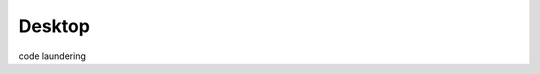 
Desktop
-------------------

.. image:: https://github.com/mytoh/dotfiles/raw/master/screen.png
   :height: 100px
   :width: 100px
   :alt: Screenshot

code laundering
